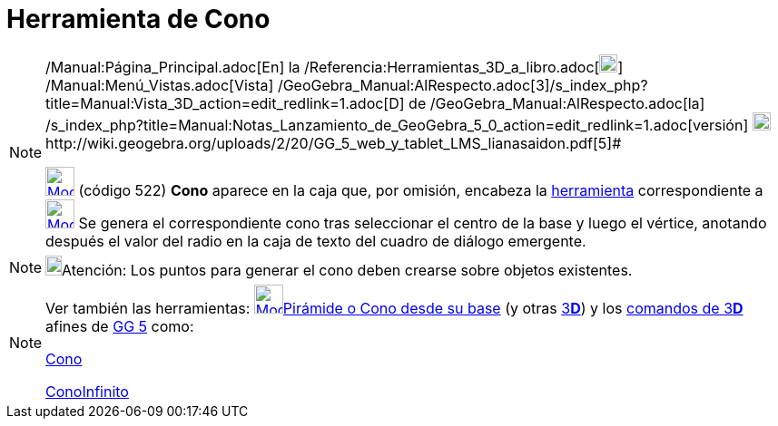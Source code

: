 = Herramienta de Cono
:page-en: tools/Cone_Tool
ifdef::env-github[:imagesdir: /es/modules/ROOT/assets/images]

[NOTE]
====

[.small]#http://wiki.geogebra.org/uploads/2/20/GG_5_web_y_tablet_LMS_lianasaidon.pdf[image:20px-GGb5.png[GGb5.png,width=20,height=18]]
/Manual:Página_Principal.adoc[En] la /Referencia:Herramientas_3D_a_libro.adoc[image:20px-Menu_view_graphics3D.png[Menu
view graphics3D.png,width=20,height=20]] /Manual:Menú_Vistas.adoc[Vista]
/GeoGebra_Manual:AlRespecto.adoc[3]/s_index_php?title=Manual:Vista_3D_action=edit_redlink=1.adoc[[.kcode]#D#] de
/GeoGebra_Manual:AlRespecto.adoc[la]
/s_index_php?title=Manual:Notas_Lanzamiento_de_GeoGebra_5_0_action=edit_redlink=1.adoc[versión]
http://wiki.geogebra.org/uploads/a/a4/Gu%C3%ADa_Tablets%25Win_8_.pdf[image:20px-View-graphics3D24.png[View-graphics3D24.png,width=20,height=20]]http://wiki.geogebra.org/uploads/2/20/GG_5_web_y_tablet_LMS_lianasaidon.pdf[5]#

xref:/Herramientas_3D.adoc[image:32px-Mode_cone.svg.png[Mode cone.svg,width=32,height=32]] (código 522) *Cono* aparece
en la caja que, por omisión, encabeza la xref:/Herramientas_3D.adoc[herramienta] correspondiente a
xref:/tools/Pirámide.adoc[image:32px-Mode_pyramid.svg.png[Mode pyramid.svg,width=32,height=32]] Se genera el
correspondiente cono tras seleccionar el centro de la base y luego el vértice, anotando después el valor del radio en la
caja de texto del cuadro de diálogo emergente.

====

[NOTE]
====

image:18px-Bulbgraph.png[Bulbgraph.png,width=18,height=22]Atención: Los puntos para generar el cono deben crearse sobre
objetos existentes.

====

[NOTE]
====

Ver también las herramientas: xref:/tools/Pirámide_o_Cono_desde_su_base.adoc[image:32px-Mode_conify.svg.png[Mode
conify.svg,width=32,height=32]]xref:/tools/Pirámide_o_Cono_desde_su_base.adoc[Pirámide o Cono desde su base] (y otras
xref:/Herramientas_3D.adoc[3]xref:/Vista_3D.adoc[*[.kcode]#D#*]) y los xref:/commands/Comandos_de_3D.adoc[comandos de
3]xref:/Vista_3D.adoc[*[.kcode]#D#*] afines de xref:/Notas_Lanzamiento_de_GeoGebra_5_0.adoc[GG 5] como:

xref:/commands/Cono.adoc[Cono]

xref:/commands/ConoInfinito.adoc[ConoInfinito]
====
